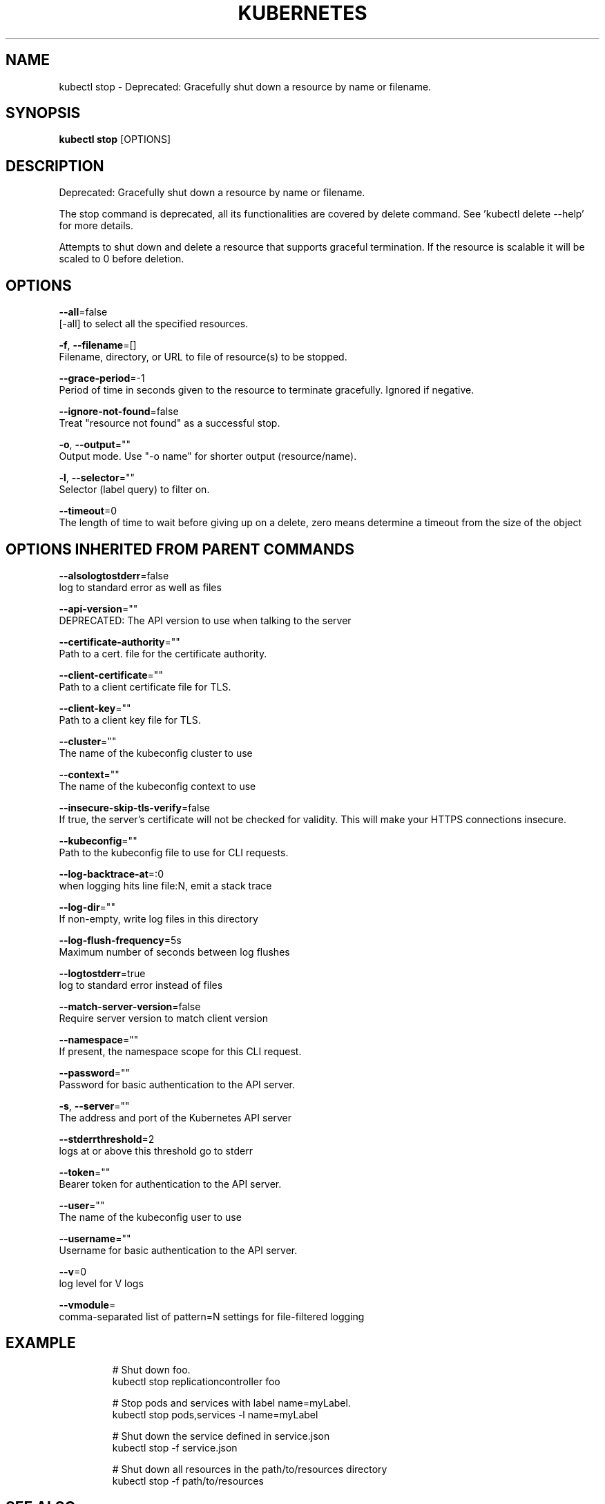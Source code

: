 .TH "KUBERNETES" "1" " kubernetes User Manuals" "Eric Paris" "Jan 2015"  ""


.SH NAME
.PP
kubectl stop \- Deprecated: Gracefully shut down a resource by name or filename.


.SH SYNOPSIS
.PP
\fBkubectl stop\fP [OPTIONS]


.SH DESCRIPTION
.PP
Deprecated: Gracefully shut down a resource by name or filename.

.PP
The stop command is deprecated, all its functionalities are covered by delete command.
See 'kubectl delete \-\-help' for more details.

.PP
Attempts to shut down and delete a resource that supports graceful termination.
If the resource is scalable it will be scaled to 0 before deletion.


.SH OPTIONS
.PP
\fB\-\-all\fP=false
    [\-all] to select all the specified resources.

.PP
\fB\-f\fP, \fB\-\-filename\fP=[]
    Filename, directory, or URL to file of resource(s) to be stopped.

.PP
\fB\-\-grace\-period\fP=\-1
    Period of time in seconds given to the resource to terminate gracefully. Ignored if negative.

.PP
\fB\-\-ignore\-not\-found\fP=false
    Treat "resource not found" as a successful stop.

.PP
\fB\-o\fP, \fB\-\-output\fP=""
    Output mode. Use "\-o name" for shorter output (resource/name).

.PP
\fB\-l\fP, \fB\-\-selector\fP=""
    Selector (label query) to filter on.

.PP
\fB\-\-timeout\fP=0
    The length of time to wait before giving up on a delete, zero means determine a timeout from the size of the object


.SH OPTIONS INHERITED FROM PARENT COMMANDS
.PP
\fB\-\-alsologtostderr\fP=false
    log to standard error as well as files

.PP
\fB\-\-api\-version\fP=""
    DEPRECATED: The API version to use when talking to the server

.PP
\fB\-\-certificate\-authority\fP=""
    Path to a cert. file for the certificate authority.

.PP
\fB\-\-client\-certificate\fP=""
    Path to a client certificate file for TLS.

.PP
\fB\-\-client\-key\fP=""
    Path to a client key file for TLS.

.PP
\fB\-\-cluster\fP=""
    The name of the kubeconfig cluster to use

.PP
\fB\-\-context\fP=""
    The name of the kubeconfig context to use

.PP
\fB\-\-insecure\-skip\-tls\-verify\fP=false
    If true, the server's certificate will not be checked for validity. This will make your HTTPS connections insecure.

.PP
\fB\-\-kubeconfig\fP=""
    Path to the kubeconfig file to use for CLI requests.

.PP
\fB\-\-log\-backtrace\-at\fP=:0
    when logging hits line file:N, emit a stack trace

.PP
\fB\-\-log\-dir\fP=""
    If non\-empty, write log files in this directory

.PP
\fB\-\-log\-flush\-frequency\fP=5s
    Maximum number of seconds between log flushes

.PP
\fB\-\-logtostderr\fP=true
    log to standard error instead of files

.PP
\fB\-\-match\-server\-version\fP=false
    Require server version to match client version

.PP
\fB\-\-namespace\fP=""
    If present, the namespace scope for this CLI request.

.PP
\fB\-\-password\fP=""
    Password for basic authentication to the API server.

.PP
\fB\-s\fP, \fB\-\-server\fP=""
    The address and port of the Kubernetes API server

.PP
\fB\-\-stderrthreshold\fP=2
    logs at or above this threshold go to stderr

.PP
\fB\-\-token\fP=""
    Bearer token for authentication to the API server.

.PP
\fB\-\-user\fP=""
    The name of the kubeconfig user to use

.PP
\fB\-\-username\fP=""
    Username for basic authentication to the API server.

.PP
\fB\-\-v\fP=0
    log level for V logs

.PP
\fB\-\-vmodule\fP=
    comma\-separated list of pattern=N settings for file\-filtered logging


.SH EXAMPLE
.PP
.RS

.nf
# Shut down foo.
kubectl stop replicationcontroller foo

# Stop pods and services with label name=myLabel.
kubectl stop pods,services \-l name=myLabel

# Shut down the service defined in service.json
kubectl stop \-f service.json

# Shut down all resources in the path/to/resources directory
kubectl stop \-f path/to/resources

.fi
.RE


.SH SEE ALSO
.PP
\fBkubectl(1)\fP,


.SH HISTORY
.PP
January 2015, Originally compiled by Eric Paris (eparis at redhat dot com) based on the kubernetes source material, but hopefully they have been automatically generated since!

